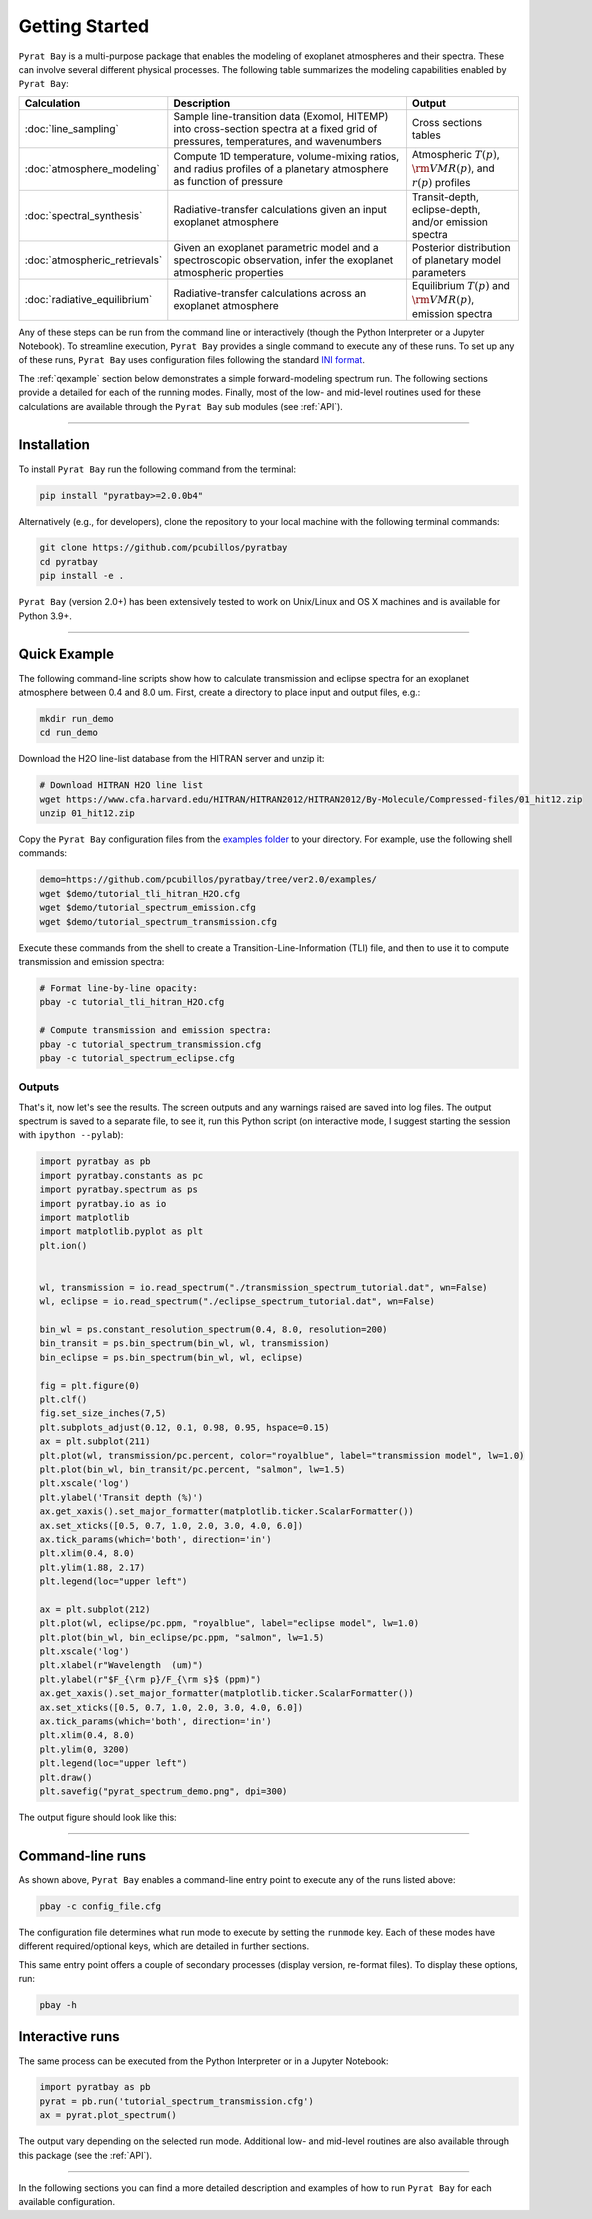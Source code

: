 .. _getstarted:

Getting Started
===============

``Pyrat Bay`` is a multi-purpose package that enables the modeling of
exoplanet atmospheres and their spectra.  These can involve several
different physical processes.  The following table summarizes the
modeling capabilities enabled by ``Pyrat Bay``:

.. list-table:: 
   :header-rows: 1
   :widths: 10, 35, 15

   * - Calculation
     - Description
     - Output
   * - :doc:`line_sampling`
     - Sample line-transition data (Exomol, HITEMP) into cross-section spectra at a
       fixed grid of pressures, temperatures, and wavenumbers
     - Cross sections tables
   * - :doc:`atmosphere_modeling`
     - Compute 1D temperature, volume-mixing ratios, and radius
       profiles of a planetary atmosphere as function of pressure
     - Atmospheric :math:`T(p)`, :math:`{\rm VMR}(p)`, and :math:`r(p)` profiles
   * - :doc:`spectral_synthesis`
     - Radiative-transfer calculations given an input exoplanet atmosphere
     - Transit-depth, eclipse-depth, and/or emission spectra
   * - :doc:`atmospheric_retrievals`
     - Given an exoplanet parametric model and a spectroscopic observation,
       infer the exoplanet atmospheric properties
     - Posterior distribution of planetary model parameters
   * - :doc:`radiative_equilibrium`
     - Radiative-transfer calculations across an exoplanet atmosphere
     - Equilibrium :math:`T(p)` and :math:`{\rm VMR}(p)`, emission spectra


Any of these steps can be run from the command line or interactively
(though the Python Interpreter or a Jupyter Notebook).  To streamline
execution, ``Pyrat Bay`` provides a single command to execute any of
these runs.  To set up any of these runs, ``Pyrat Bay`` uses
configuration files following the standard `INI format
<https://docs.python.org/3/library/configparser.html#supported-ini-file-structure>`_.

The :ref:`qexample` section below demonstrates a simple
forward-modeling spectrum run.  The following sections provide a 
detailed for each of the running modes.  Finally, most of the low- and
mid-level routines used for these calculations are available
through the ``Pyrat Bay`` sub modules (see :ref:`API`).




---------------------------------------------------------------------

.. _install:

Installation
------------

To install ``Pyrat Bay`` run the following command from the terminal:

.. code-block:: shell

    pip install "pyratbay>=2.0.0b4"

.. Or if you prefer conda:
   code-block:: shell
   conda install -c conda-forge "pyratbay>=2.0.0b4"


Alternatively (e.g., for developers), clone the repository to your local machine with the following terminal commands:

.. code-block:: shell

    git clone https://github.com/pcubillos/pyratbay
    cd pyratbay
    pip install -e .


``Pyrat Bay`` (version 2.0+) has been extensively tested to work on
Unix/Linux and OS X machines and is available for Python 3.9+.

---------------------------------------------------------------------

.. _qexample:

Quick Example
-------------

The following command-line scripts show how to calculate transmission
and eclipse spectra for an exoplanet atmosphere between 0.4 and 8.0
um.  First, create a directory to place input and output files, e.g.:

.. code-block:: shell

   mkdir run_demo
   cd run_demo

Download the H2O line-list database from the HITRAN server and unzip it:

.. code-block:: shell

   # Download HITRAN H2O line list
   wget https://www.cfa.harvard.edu/HITRAN/HITRAN2012/HITRAN2012/By-Molecule/Compressed-files/01_hit12.zip
   unzip 01_hit12.zip


Copy the ``Pyrat Bay`` configuration files from the `examples folder
<https://github.com/pcubillos/pyratbay/tree/ver2.0/examples/>`_ to
your directory.  For example, use the following shell commands:

.. code-block:: shell

    demo=https://github.com/pcubillos/pyratbay/tree/ver2.0/examples/
    wget $demo/tutorial_tli_hitran_H2O.cfg
    wget $demo/tutorial_spectrum_emission.cfg
    wget $demo/tutorial_spectrum_transmission.cfg


Execute these commands from the shell to create a
Transition-Line-Information (TLI) file, and then to use it to compute
transmission and emission spectra:

.. code-block:: shell

   # Format line-by-line opacity:
   pbay -c tutorial_tli_hitran_H2O.cfg

   # Compute transmission and emission spectra:
   pbay -c tutorial_spectrum_transmission.cfg
   pbay -c tutorial_spectrum_eclipse.cfg


Outputs
^^^^^^^

That's it, now let's see the results.  The screen outputs and any
warnings raised are saved into log files.  The output spectrum is
saved to a separate file, to see it, run this Python script (on
interactive mode, I suggest starting the session with ``ipython
--pylab``):

.. code-block:: python

  import pyratbay as pb
  import pyratbay.constants as pc
  import pyratbay.spectrum as ps
  import pyratbay.io as io
  import matplotlib
  import matplotlib.pyplot as plt
  plt.ion()


  wl, transmission = io.read_spectrum("./transmission_spectrum_tutorial.dat", wn=False)
  wl, eclipse = io.read_spectrum("./eclipse_spectrum_tutorial.dat", wn=False)

  bin_wl = ps.constant_resolution_spectrum(0.4, 8.0, resolution=200)
  bin_transit = ps.bin_spectrum(bin_wl, wl, transmission)
  bin_eclipse = ps.bin_spectrum(bin_wl, wl, eclipse)

  fig = plt.figure(0)
  plt.clf()
  fig.set_size_inches(7,5)
  plt.subplots_adjust(0.12, 0.1, 0.98, 0.95, hspace=0.15)
  ax = plt.subplot(211)
  plt.plot(wl, transmission/pc.percent, color="royalblue", label="transmission model", lw=1.0)
  plt.plot(bin_wl, bin_transit/pc.percent, "salmon", lw=1.5)
  plt.xscale('log')
  plt.ylabel('Transit depth (%)')
  ax.get_xaxis().set_major_formatter(matplotlib.ticker.ScalarFormatter())
  ax.set_xticks([0.5, 0.7, 1.0, 2.0, 3.0, 4.0, 6.0])
  ax.tick_params(which='both', direction='in')
  plt.xlim(0.4, 8.0)
  plt.ylim(1.88, 2.17)
  plt.legend(loc="upper left")

  ax = plt.subplot(212)
  plt.plot(wl, eclipse/pc.ppm, "royalblue", label="eclipse model", lw=1.0)
  plt.plot(bin_wl, bin_eclipse/pc.ppm, "salmon", lw=1.5)
  plt.xscale('log')
  plt.xlabel(r"Wavelength  (um)")
  plt.ylabel(r"$F_{\rm p}/F_{\rm s}$ (ppm)")
  ax.get_xaxis().set_major_formatter(matplotlib.ticker.ScalarFormatter())
  ax.set_xticks([0.5, 0.7, 1.0, 2.0, 3.0, 4.0, 6.0])
  ax.tick_params(which='both', direction='in')
  plt.xlim(0.4, 8.0)
  plt.ylim(0, 3200)
  plt.legend(loc="upper left")
  plt.draw()
  plt.savefig("pyrat_spectrum_demo.png", dpi=300)

The output figure should look like this:

.. image:: ./figures/pyrat_spectrum_demo.png
   :width: 70%
   :align: center

---------------------------------------------------------------------

Command-line runs
-----------------

As shown above, ``Pyrat Bay`` enables a command-line entry point to
execute any of the runs listed above:

.. code-block:: shell

    pbay -c config_file.cfg

The configuration file determines what run mode to execute by setting
the ``runmode`` key.  Each of these modes have different
required/optional keys, which are detailed in further sections.

This same entry point offers a couple of secondary processes (display
version, re-format files). To display these options, run:

.. code-block:: shell

    pbay -h


Interactive runs
----------------

The same process can be executed from the Python Interpreter or in a
Jupyter Notebook:

.. code-block:: python

    import pyratbay as pb
    pyrat = pb.run('tutorial_spectrum_transmission.cfg')
    ax = pyrat.plot_spectrum()

The output vary depending on the selected run mode.  Additional low-
and mid-level routines are also available through this package (see
the :ref:`API`).

------------------------------------------------------------------------

In the following sections you can find a more detailed description and
examples of how to run ``Pyrat Bay`` for each available configuration.
